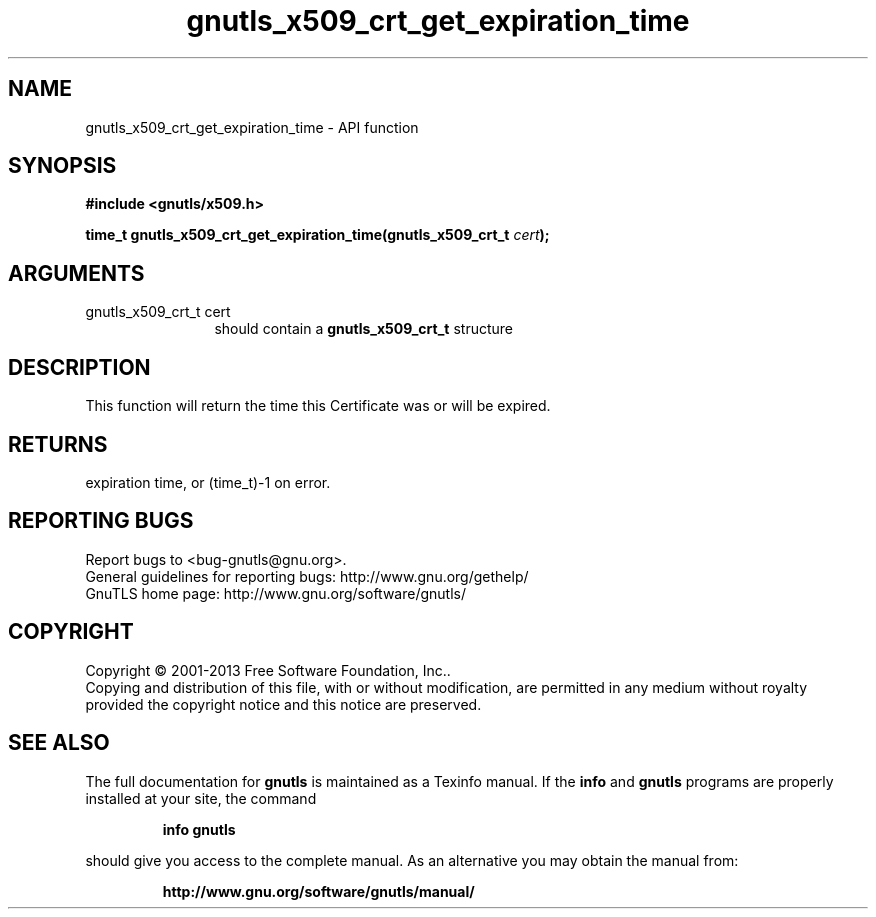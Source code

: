 .\" DO NOT MODIFY THIS FILE!  It was generated by gdoc.
.TH "gnutls_x509_crt_get_expiration_time" 3 "3.2.5" "gnutls" "gnutls"
.SH NAME
gnutls_x509_crt_get_expiration_time \- API function
.SH SYNOPSIS
.B #include <gnutls/x509.h>
.sp
.BI "time_t gnutls_x509_crt_get_expiration_time(gnutls_x509_crt_t " cert ");"
.SH ARGUMENTS
.IP "gnutls_x509_crt_t cert" 12
should contain a \fBgnutls_x509_crt_t\fP structure
.SH "DESCRIPTION"
This function will return the time this Certificate was or will be
expired.
.SH "RETURNS"
expiration time, or (time_t)\-1 on error.
.SH "REPORTING BUGS"
Report bugs to <bug-gnutls@gnu.org>.
.br
General guidelines for reporting bugs: http://www.gnu.org/gethelp/
.br
GnuTLS home page: http://www.gnu.org/software/gnutls/

.SH COPYRIGHT
Copyright \(co 2001-2013 Free Software Foundation, Inc..
.br
Copying and distribution of this file, with or without modification,
are permitted in any medium without royalty provided the copyright
notice and this notice are preserved.
.SH "SEE ALSO"
The full documentation for
.B gnutls
is maintained as a Texinfo manual.  If the
.B info
and
.B gnutls
programs are properly installed at your site, the command
.IP
.B info gnutls
.PP
should give you access to the complete manual.
As an alternative you may obtain the manual from:
.IP
.B http://www.gnu.org/software/gnutls/manual/
.PP
